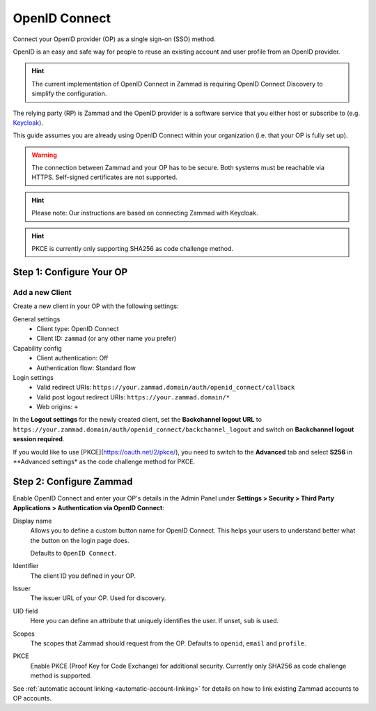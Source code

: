 OpenID Connect
==============

Connect your OpenID provider (OP) as a single sign-on (SSO) method.

OpenID is an easy and safe way for people to reuse an existing account and user
profile from an OpenID provider.

.. hint:: The current implementation of OpenID Connect in Zammad is requiring
   OpenID Connect Discovery to simplify the configuration.

The relying party (RP) is Zammad and the OpenID provider is a software service
that you either host or subscribe to
(e.g. `Keycloak <https://www.keycloak.org/>`_).

This guide assumes you are already using OpenID Connect within your organization
(i.e. that your OP is fully set up).

.. warning:: The connection between Zammad and your OP has to be secure. Both
   systems must be reachable via HTTPS. Self-signed certificates are not
   supported.

.. hint:: Please note: Our instructions are based on connecting Zammad with
   Keycloak.

.. hint:: PKCE is currently only supporting SHA256 as code challenge method.

Step 1: Configure Your OP
--------------------------

Add a new Client
^^^^^^^^^^^^^^^^

Create a new client in your OP with the following settings:

General settings
 * Client type: OpenID Connect
 * Client ID: ``zammad`` (or any other name you prefer)

Capability config
 * Client authentication: Off
 * Authentication flow: Standard flow

Login settings
 * Valid redirect URIs: ``https://your.zammad.domain/auth/openid_connect/callback``
 * Valid post logout redirect URIs: ``https://your.zammad.domain/*``
 * Web origins: ``+``

In the **Logout settings** for the newly created client, set the
**Backchannel logout URL** to
``https://your.zammad.domain/auth/openid_connect/backchannel_logout`` and
switch on **Backchannel logout session required**.

If you would like to use [PKCE](https://oauth.net/2/pkce/), you need to switch to the **Advanced** tab and select **S256** in **Advanced settings* as the code challenge method for PKCE.

Step 2: Configure Zammad
------------------------

Enable OpenID Connect and enter your OP's details in the Admin Panel under
**Settings > Security > Third Party Applications > Authentication via OpenID
Connect**:

.. image:: /images/settings/security/third-party/openid-connect/zammad_connect_oidc_thirdparty_general.png
   :alt: Example configuration of OpenID Connect
   :scale: 60%
   :align: center

Display name
   Allows you to define a custom button name for OpenID Connect. This helps your
   users to understand better what the button on the login page does.

   Defaults to ``OpenID Connect``.

Identifier
   The client ID you defined in your OP.

Issuer
    The issuer URL of your OP. Used for discovery.

UID field
   Here you can define an attribute that uniquely identifies the user. If unset,
   ``sub`` is used.

Scopes
   The scopes that Zammad should request from the OP. Defaults to ``openid``,
   ``email`` and ``profile``.

PKCE
   Enable PKCE (Proof Key for Code Exchange) for additional security.
   Currently only SHA256 as code challenge method is supported.

See :ref:`automatic account linking <automatic-account-linking>` for details on
how to link existing Zammad accounts to OP accounts.
